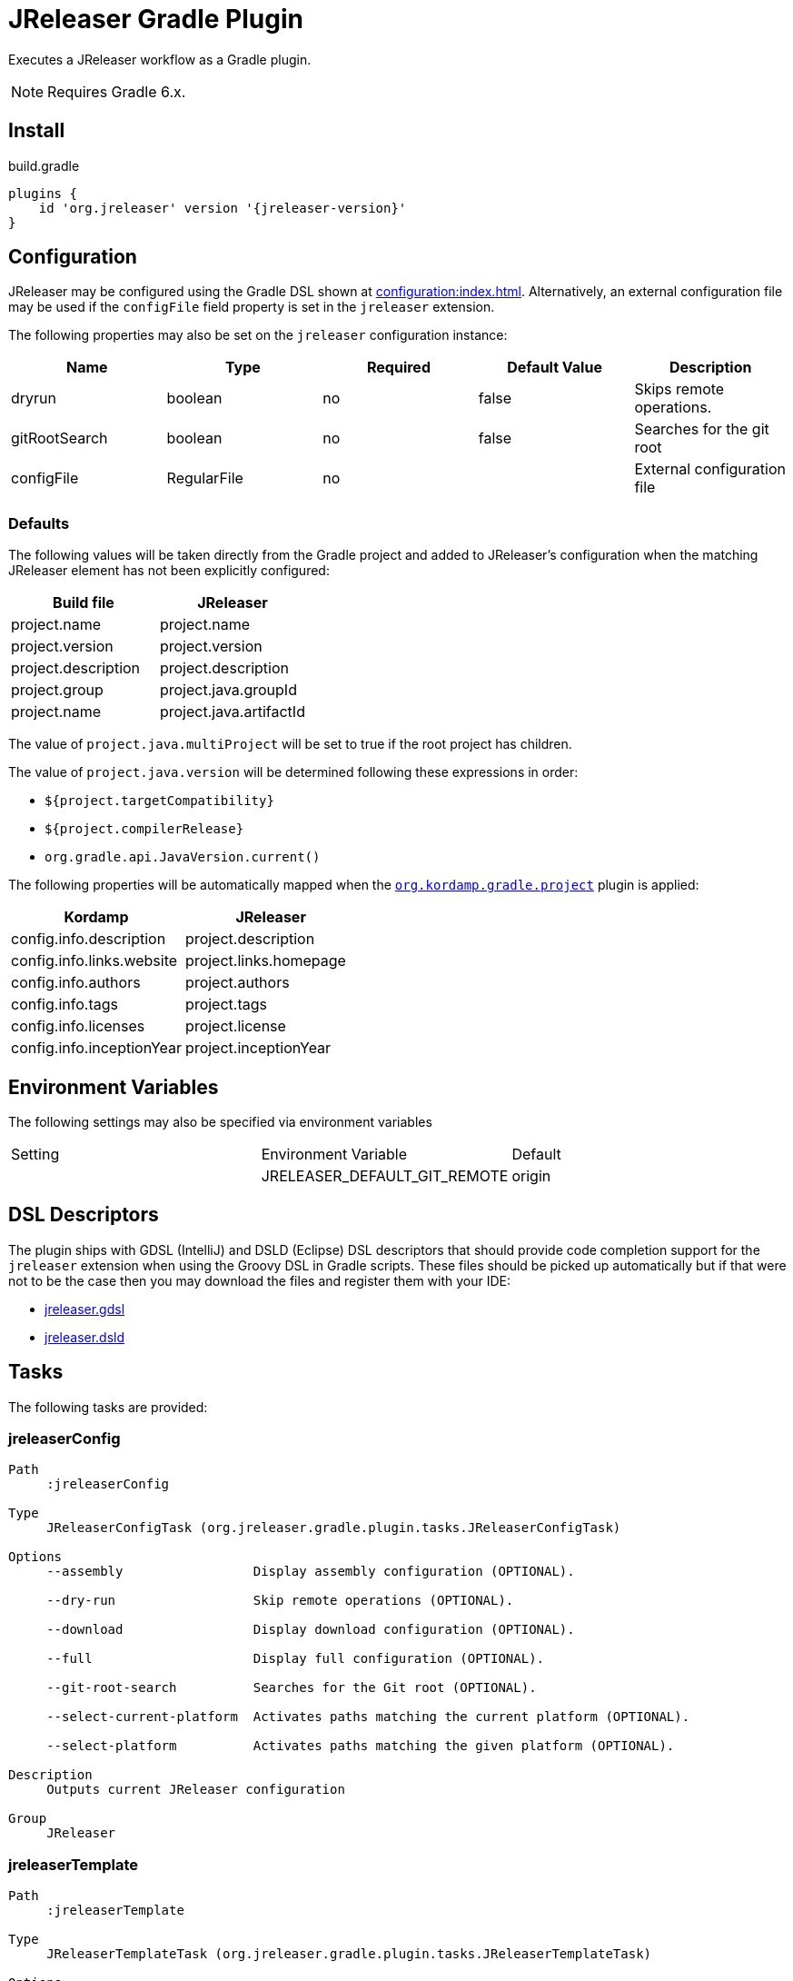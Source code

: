 = JReleaser Gradle Plugin

Executes a JReleaser workflow as a Gradle plugin.

NOTE: Requires Gradle 6.x.

== Install

[source,groovy]
[subs="attributes"]
.build.gradle
----
plugins {
    id 'org.jreleaser' version '{jreleaser-version}'
}
----

== Configuration

JReleaser may be configured using the Gradle DSL shown at xref:configuration:index.adoc[]. Alternatively, an external
configuration file may be used if the `configFile` field property is set in the `jreleaser` extension.

The following properties may also be set on the `jreleaser` configuration instance:

[options="header", cols="5*"]
|===
| Name          | Type        | Required | Default Value | Description
| dryrun        | boolean     | no       | false         | Skips remote operations.
| gitRootSearch | boolean     | no       | false         | Searches for the git root
| configFile    | RegularFile | no       |               | External configuration file
|===

=== Defaults

The following values will be taken directly from the Gradle project and added to JReleaser's configuration when
the matching JReleaser element has not been explicitly configured:

[%header, cols="<1,<1", width="100%"]
|===
| Build file          | JReleaser
| project.name        | project.name
| project.version     | project.version
| project.description | project.description
| project.group       | project.java.groupId
| project.name        | project.java.artifactId
|===

The value of `project.java.multiProject` will be set to true if the root project has children.

The value of `project.java.version` will be determined following these expressions in order:

 * `${project.targetCompatibility}`
 * `${project.compilerRelease}`
 * `org.gradle.api.JavaVersion.current()`

The following properties will be automatically mapped when the `link:https://kordamp.org/kordamp-gradle-plugins/[org.kordamp.gradle.project]`
plugin is applied:

[%header, cols="<1,<1", width="100%"]
|===
| Kordamp                   | JReleaser
| config.info.description   | project.description
| config.info.links.website | project.links.homepage
| config.info.authors       | project.authors
| config.info.tags          | project.tags
| config.info.licenses      | project.license
| config.info.inceptionYear | project.inceptionYear
|===

== Environment Variables

The following settings may also be specified via environment variables

|===
| Setting | Environment Variable         | Default
|         | JRELEASER_DEFAULT_GIT_REMOTE | origin
|===

== DSL Descriptors

The plugin ships with GDSL (IntelliJ) and DSLD (Eclipse) DSL descriptors that should provide code completion support for
the `jreleaser` extension when using the Groovy DSL in Gradle scripts. These files should be picked up automatically but
if that were not to be the case then you may download the files and register them with your IDE:

* link:https://github.com/jreleaser/jreleaser/blob/main/plugins/jreleaser-gradle-plugin/src/main/resources/gdsl/jreleaser.gdsl[jreleaser.gdsl]
* link:https://github.com/jreleaser/jreleaser/blob/main/plugins/jreleaser-gradle-plugin/src/main/resources/dsld/jreleaser.dsld[jreleaser.dsld]

== Tasks

The following tasks are provided:

=== jreleaserConfig

[source]
----
Path
     :jreleaserConfig

Type
     JReleaserConfigTask (org.jreleaser.gradle.plugin.tasks.JReleaserConfigTask)

Options
     --assembly                 Display assembly configuration (OPTIONAL).

     --dry-run                  Skip remote operations (OPTIONAL).

     --download                 Display download configuration (OPTIONAL).

     --full                     Display full configuration (OPTIONAL).

     --git-root-search          Searches for the Git root (OPTIONAL).

     --select-current-platform  Activates paths matching the current platform (OPTIONAL).

     --select-platform          Activates paths matching the given platform (OPTIONAL).

Description
     Outputs current JReleaser configuration

Group
     JReleaser
----

=== jreleaserTemplate

[source]
----
Path
     :jreleaserTemplate

Type
     JReleaserTemplateTask (org.jreleaser.gradle.plugin.tasks.JReleaserTemplateTask)

Options
     --announcer-name        The name of the announcer (OPTIONAL).

     --distribution-name     The name of the distribution (OPTIONAL).

     --distribution-type     The type of the distribution (OPTIONAL).
                             Available values are:
                                  JAVA_BINARY
                                  JLINK
                                  NATIVE_IMAGE
                                  NATIVE_PACKAGE
                                  SINGLE_JAR

     --overwrite             Overwrite existing files (OPTIONAL).

     --packager-name         The name of the packager (OPTIONAL).

     --snapshot              Use snapshot template (OPTIONAL).

Description
     Generates templates for a specific tool/announcer

Group
     JReleaser
----

=== jreleaserDownload

[source]
----
Path
     :jreleaserDownload

Type
     JReleaserDownloadTask (org.jreleaser.gradle.plugin.tasks.JReleaserDownloadTask)

Options
     --downloader-name           Include an downloader by name (OPTIONAL).

     --downloader                Include an downloader by type (OPTIONAL).

     --dry-run                   Skip remote operations (OPTIONAL).

     --exclude-downloader-name   Exclude an downloader by name (OPTIONAL).

     --exclude-downloader        Exclude an downloader by type (OPTIONAL).

     --git-root-search           Searches for the Git root (OPTIONAL).

Description
     Downloads assets

Group
     JReleaser
----

=== jreleaserAssemble

[source]
----
Path
     :jreleaserAssemble

Type
     JReleaserAssembleTask (org.jreleaser.gradle.plugin.tasks.JReleaserAssembleTask)

Options
     --assembler                The name of the assembler (OPTIONAL).

     --distribution             The name of the distribution (OPTIONAL).

     --dry-run                  Skip remote operations (OPTIONAL).

     --exclude-assembler        Exclude an assembler (OPTIONAL).

     --exclude-distribution     Exclude a distribution (OPTIONAL).

     --git-root-search          Searches for the Git root (OPTIONAL).

     --select-current-platform  Activates paths matching the current platform (OPTIONAL).

     --select-platform          Activates paths matching the given platform (OPTIONAL).

Description
     Assemble all distributions

Group
     JReleaser
----

=== jreleaserChangelog

[source]
----
Path
     :jreleaserChangelog

Type
     JReleaserChangelogTask (org.jreleaser.gradle.plugin.tasks.JReleaserChangelogTask)

Description
     Calculate changelogs

Group
     JReleaser
----

=== jreleaserChecksum

[source]
----
Path
     :jreleaserChecksum

Type
     JReleaserChecksumTask (org.jreleaser.gradle.plugin.tasks.JReleaserChecksumTask)

Options
     --distribution             The name of the distribution (OPTIONAL).

     --dry-run                  Skip remote operations (OPTIONAL).

     --exclude-distribution     Exclude a distribution (OPTIONAL).

     --git-root-search          Searches for the Git root (OPTIONAL).

     --select-current-platform  Activates paths matching the current platform (OPTIONAL).

     --select-platform          Activates paths matching the given platform (OPTIONAL).

Description
     Calculate checksums

Group
     JReleaser
----

=== jreleaserSign

[source]
----
Path
     :jreleaserSign

Type
     JReleaserSignTask (org.jreleaser.gradle.plugin.tasks.JReleaserSignTask)

Options
     --distribution             The name of the distribution (OPTIONAL).

     --dry-run                  Skip remote operations (OPTIONAL).

     --exclude-distribution     Exclude a distribution (OPTIONAL).

     --git-root-search          Searches for the Git root (OPTIONAL).

     --select-current-platform  Activates paths matching the current platform (OPTIONAL).

     --select-platform          Activates paths matching the given platform (OPTIONAL).

Description
     Signs a release

Group
     JReleaser
----

=== jreleaserUpload

[source]
----
Path
     :jreleaserUpload

Type
     JReleaserUploadTask (org.jreleaser.gradle.plugin.tasks.JReleaserUploadTask)

Options
     --distribution              The name of the distribution (OPTIONAL).

     --dry-run                   Skip remote operations (OPTIONAL).

     --exclude-distribution      Exclude a distribution (OPTIONAL).

     --exclude-uploader-name     Exclude an uploader by name (OPTIONAL).

     --exclude-uploader          Exclude an uploader by type (OPTIONAL).

     --git-root-search           Searches for the Git root (OPTIONAL).

     --select-current-platform   Activates paths matching the current platform (OPTIONAL).

     --select-platform           Activates paths matching the given platform (OPTIONAL).

     --uploader-name             Include an uploader by name (OPTIONAL).

     --uploader                  Include an uploader by type (OPTIONAL).

Description
     Uploads all artifacts

Group
     JReleaser
----

=== jreleaserRelease

[source]
----
Path
     :jreleaserRelease

Type
     JReleaserReleaseTask (org.jreleaser.gradle.plugin.tasks.JReleaserReleaserTask)

Options
     --distribution             The name of the distribution (OPTIONAL).

     --dry-run                  Skip remote operations (OPTIONAL).

     --exclude-distribution     Exclude a distribution (OPTIONAL).

     --exclude-uploader         Exclude an uploader by type (OPTIONAL).

     --exclude-uploader-name    Exclude an uploader by name (OPTIONAL).

     --git-root-search          Searches for the Git root (OPTIONAL).

     --select-current-platform  Activates paths matching the current platform (OPTIONAL).

     --select-platform          Activates paths matching the given platform (OPTIONAL).

     --uploader                 Include an uploader by type (OPTIONAL).

     --uploader-name            Include an uploader by name (OPTIONAL).
Description
     Uploads all artifacts

Group
     JReleaser
----

=== jreleaserPrepare

[source]
----
Path
     :jreleaserPrepare

Type
     JReleaserPrepareTask (org.jreleaser.gradle.plugin.tasks.JReleaserPrepareTask)

Options
     --distribution             Include a distribution (OPTIONAL).

     --dry-run                  Skip remote operations (OPTIONAL).

     --exclude-distribution     Exclude a distribution (OPTIONAL).

     --exclude-packager         Exclude a packager (OPTIONAL).

     --git-root-search          Searches for the Git root (OPTIONAL).

     --packager                 Include a packager (OPTIONAL).

     --select-current-platform  Activates paths matching the current platform (OPTIONAL).

     --select-platform          Activates paths matching the given platform (OPTIONAL).

Description
     Prepares all distributions

Group
     JReleaser
----

=== jreleaserPackage

[source]
----
Path
     :jreleaserPackage

Type
     JReleaserPackageTask (org.jreleaser.gradle.plugin.tasks.JReleaserPackageTask)

Options
     --distribution             Include a distribution (OPTIONAL).

     --dry-run                  Skip remote operations (OPTIONAL).

     --exclude-distribution     Exclude a distribution (OPTIONAL).

     --exclude-packager         Exclude a packager (OPTIONAL).

     --git-root-search          Searches for the Git root (OPTIONAL).

     --packager                 Include a packager (OPTIONAL).

     --select-current-platform  Activates paths matching the current platform (OPTIONAL).

     --select-platform          Activates paths matching the given platform (OPTIONAL).

Description
     Packages all distributions

Group
     JReleaser
----

=== jreleaserPublish

[source]
----
Path
     :jreleaserPublish

Type
     JReleaserPublishTask (org.jreleaser.gradle.plugin.tasks.JReleaserPublishTask)

Options
     --distribution             Include a distribution (OPTIONAL).

     --dry-run                  Skip remote operations (OPTIONAL).

     --exclude-distribution     Exclude a distribution (OPTIONAL).

     --exclude-packager         Exclude a packager (OPTIONAL).

     --git-root-search          Searches for the Git root (OPTIONAL).

     --packager                 Include a packager (OPTIONAL).

     --select-current-platform  Activates paths matching the current platform (OPTIONAL).

     --select-platform          Activates paths matching the given platform (OPTIONAL).

Description
     Publishes all distributions

Group
     JReleaser
----

=== jreleaserAnnounce

[source]
----
Path
     :jreleaserAnnounce

Type
     JReleaserAnnounceTask (org.jreleaser.gradle.plugin.tasks.JReleaserAnnounceTask)

Options
     --announcer                Include an announcer (OPTIONAL).

     --dry-run                  Skip remote operations (OPTIONAL).

     --exclude-announcer        Exclude an announcer (OPTIONAL).

     --git-root-search          Searches for the Git root (OPTIONAL).

     --select-current-platform  Activates paths matching the current platform (OPTIONAL).

     --select-platform          Activates paths matching the given platform (OPTIONAL).

Description
     Announces a release

Group
     JReleaser
----

=== jreleaserFullRelease

[source]
----
Path
     :jreleaserFullRelease

Type
     JReleaserFullReleaseTask (org.jreleaser.gradle.plugin.tasks.JReleaserFullReleaseTask)

Options
     --announcer                Include an announcer (OPTIONAL).

     --distribution             Include a distribution (OPTIONAL).

     --dry-run                  Skip remote operations (OPTIONAL).

     --exclude-announcer        Exclude an announcer (OPTIONAL).

     --exclude-distribution     Exclude a distribution (OPTIONAL).

     --exclude-packager         Exclude a packager (OPTIONAL).

     --exclude-uploader         Exclude an uploader by type (OPTIONAL).

     --exclude-uploader-name    Exclude an uploader by name (OPTIONAL).

     --git-root-search          Searches for the Git root (OPTIONAL).

     --packager                 Include a packager (OPTIONAL).

     --select-current-platform  Activates paths matching the current platform (OPTIONAL).

     --select-platform          Activates paths matching the given platform (OPTIONAL).

     --uploader                 Include an uploader by type (OPTIONAL).

     --uploader-name            Include an uploader by name (OPTIONAL).

Description
     Invokes release, publish, and announce

Group
     JReleaser
----

=== jreleaserAutoConfigRelease

[source]
----
Path
     :jreleaserAutoConfigRelease

Type
     JReleaseAutoConfigReleaseTask (org.jreleaser.gradle.plugin.tasks.JReleaseAutoConfigReleaseTask)

Options
     --armored                         Generate ascii armored signatures (OPTIONAL).

     --branch                          The release branch (OPTIONAL).

     --changeLog                       Path to changelog file (OPTIONAL).

     --changelog-formatted             Format generated changelog (OPTIONAL).

     --commit-author-email             Commit author email (OPTIONAL).

     --commit-author-name              Commit author name (OPTIONAL).

     --draft                           If the release is a draft (OPTIONAL).

     --dry-run                         Skip remote operations (OPTIONAL).

     --file                            Input file(s) to be uploaded (OPTIONAL).

     --git-root-search                 Searches for the Git root (OPTIONAL).

     --glob                            Input file(s) to be uploaded (as globs) (OPTIONAL).

     --milestone-name                  The milestone name (OPTIONAL).

     --overwrite                       Overwrite an existing release (OPTIONAL).

     --prerelease                      If the release is a prerelease (OPTIONAL).

     --prerelease-pattern              The prerelease pattern (OPTIONAL).

     --project-name                    The project name (OPTIONAL).

     --project-snapshot-label          The project snapshot label (OPTIONAL).

     --project-snapshot-pattern        The project snapshot pattern (OPTIONAL).

     --project-snapshot-full-changelog Calculate full changelog since last non-snapshot release (OPTIONAL).

     --project-version                 The project version (OPTIONAL).

     --project-version-pattern         The project version pattern (OPTIONAL).

     --release-name                    The release name (OPTIONAL).

     --signing                         Sign files (OPTIONAL).

     --select-current-platform         Activates paths matching the current platform (OPTIONAL).

     --select-platform                 Activates paths matching the given platform (OPTIONAL).

     --skip-release                    Skip creating a release (OPTIONAL).

     --skip-tag                        Skip tagging the release (OPTIONAL).

     --tag-name                        The release tga (OPTIONAL).

     --update                          Update an existing release (OPTIONAL).

     --update-section                  Release section to be updated (OPTIONAL).

     --username                        Git username (OPTIONAL).

Description
     Creates or updates a release with auto-config enabled

Group
     JReleaser
----
